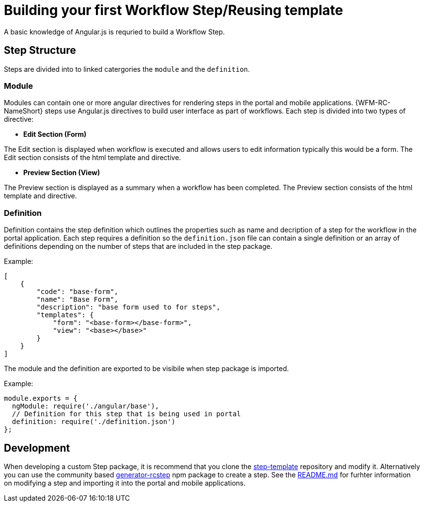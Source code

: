 = Building your first Workflow Step/Reusing template

A basic knowledge of Angular.js is requried to build a Workflow Step.

== Step Structure
Steps are divided into to linked catergories the `module` and the `definition`.

=== Module
Modules can contain one or more angular directives for rendering steps in the portal and mobile applications. 
{WFM-RC-NameShort} steps use Angular.js directives to build user interface as part of workflows.
Each step is divided into two types of directive:

- **Edit Section (Form)**

The Edit section is displayed when workflow is executed and allows users to edit information typically this would be a form.
The Edit section consists of the html template and directive.

- **Preview Section (View)**

The Preview section is displayed as a summary when a workflow has been completed. The Preview section
consists of the html template and directive.

=== Definition 
Definition contains the step definition which outlines the properties such as name and decription of a step for the workflow in the portal application.
Each step requires a definition so the `definition.json` file can contain a single definition or 
an array of definitions depending on the number of steps that are included in the step package.

Example:
[source,json]
----
[
    {
        "code": "base-form",
        "name": "Base Form",
        "description": "base form used to for steps",
        "templates": {
            "form": "<base-form></base-form>",
            "view": "<base></base>"
        }
    }
]
----
The module and the definition are exported to be visibile when step package is imported. 

Example:
[source,javascript]
----
module.exports = {
  ngModule: require('./angular/base'),
  // Definition for this step that is being used in portal
  definition: require('./definition.json')
};
----

== Development 
When developing a custom Step package, it is recommend that you clone the link:https://github.com/feedhenry-raincatcher/step-template.git[step-template] repository and 
modify it. Alternatively you can use the community based link:https://www.npmjs.com/package/generator-rcstep[generator-rcstep] npm package to create a step. 
See the link:https://github.com/feedhenry-raincatcher/step-template.git[README.md] for furhter information on modifying a step and importing it into 
the portal and mobile applications.




